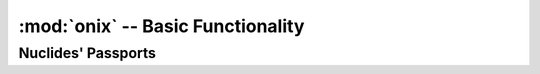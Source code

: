 ------------------------------------
:mod:`onix` -- Basic Functionality
------------------------------------

Nuclides' Passports
---------------------

.. autosummary::
   :toctree: generated
   :nosignatures:
   :template: myclass.rst

   onix.Passport